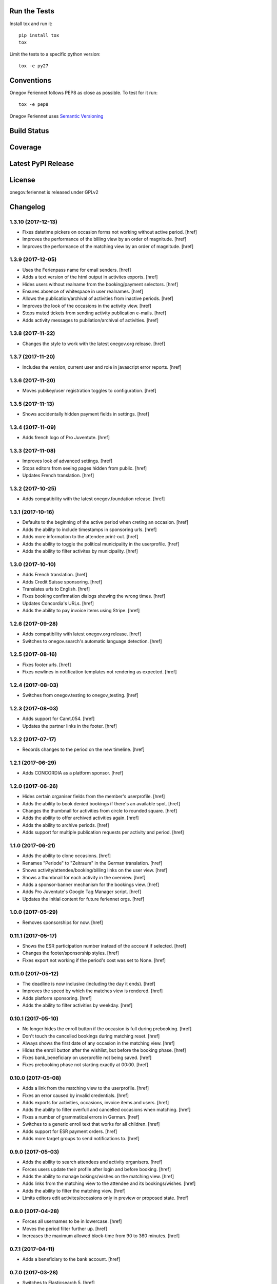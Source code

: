 

Run the Tests
-------------

Install tox and run it::

    pip install tox
    tox

Limit the tests to a specific python version::

    tox -e py27

Conventions
-----------

Onegov Feriennet follows PEP8 as close as possible. To test for it run::

    tox -e pep8

Onegov Feriennet uses `Semantic Versioning <http://semver.org/>`_

Build Status
------------

.. image:: https://travis-ci.org/OneGov/onegov.feriennet.png
  :target: https://travis-ci.org/OneGov/onegov.feriennet
  :alt: Build Status

Coverage
--------

.. image:: https://coveralls.io/repos/OneGov/onegov.feriennet/badge.png?branch=master
  :target: https://coveralls.io/r/OneGov/onegov.feriennet?branch=master
  :alt: Project Coverage

Latest PyPI Release
-------------------

.. image:: https://badge.fury.io/py/onegov.feriennet.svg
    :target: https://badge.fury.io/py/onegov.feriennet
    :alt: Latest PyPI Release

License
-------
onegov.feriennet is released under GPLv2

Changelog
---------
1.3.10 (2017-12-13)
~~~~~~~~~~~~~~~~~~~

- Fixes datetime pickers on occasion forms not working without active period.
  [href]

- Improves the performance of the billing view by an order of magnitude.
  [href]

- Improves the performance of the matching view by an order of magnitude.
  [href]

1.3.9 (2017-12-05)
~~~~~~~~~~~~~~~~~~~

- Uses the Ferienpass name for email senders.
  [href]

- Adds a text version of the html output in activites exports.
  [href]

- Hides users without realname from the booking/payment selectors.
  [href]

- Ensures absence of whitespace in user realnames.
  [href]

- Allows the publication/archival of activities from inactive periods.
  [href]

- Improves the look of the occasions in the activity view.
  [href]

- Stops muted tickets from sending activity publication e-mails.
  [href]

- Adds activity messages to publiation/archival of activities.
  [href]

1.3.8 (2017-11-22)
~~~~~~~~~~~~~~~~~~~

- Changes the style to work with the latest onegov.org release.
  [href]

1.3.7 (2017-11-20)
~~~~~~~~~~~~~~~~~~~

- Includes the version, current user and role in javascript error reports.
  [href]

1.3.6 (2017-11-20)
~~~~~~~~~~~~~~~~~~~

- Moves yubikey/user registration toggles to configuration.
  [href]

1.3.5 (2017-11-13)
~~~~~~~~~~~~~~~~~~~

- Shows accidentally hidden payment fields in settings.
  [href]

1.3.4 (2017-11-09)
~~~~~~~~~~~~~~~~~~~

- Adds french logo of Pro Juventute.
  [href]

1.3.3 (2017-11-08)
~~~~~~~~~~~~~~~~~~~

- Improves look of advanced settings.
  [href]

- Stops editors from seeing pages hidden from public.
  [href]

- Updates French translation.
  [href]

1.3.2 (2017-10-25)
~~~~~~~~~~~~~~~~~~~

- Adds compatibility with the latest onegov.foundation release.
  [href]

1.3.1 (2017-10-16)
~~~~~~~~~~~~~~~~~~~

- Defaults to the beginning of the active period when creting an occasion.
  [href]

- Adds the ability to include timestamps in sponsoring urls.
  [href]

- Adds more information to the attendee print-out.
  [href]

- Adds the ability to toggle the political municipality in the userprofile.
  [href]

- Adds the ability to filter activites by municipality.
  [href]

1.3.0 (2017-10-10)
~~~~~~~~~~~~~~~~~~~

- Adds French translation.
  [href]

- Adds Credit Suisse sponsoring.
  [href]

- Translates urls to English.
  [href]

- Fixes booking confirmation dialogs showing the wrong times.
  [href]

- Updates Concordia's URLs.
  [href]

- Adds the ability to pay invoice items using Stripe.
  [href]

1.2.6 (2017-09-28)
~~~~~~~~~~~~~~~~~~~

- Adds compatibility with latest onegov.org release.
  [href]

- Switches to onegov.search's automatic language detection.
  [href]

1.2.5 (2017-08-16)
~~~~~~~~~~~~~~~~~~~

- Fixes footer urls.
  [href]

- Fixes newlines in notification templates not rendering as expected.
  [href]

1.2.4 (2017-08-03)
~~~~~~~~~~~~~~~~~~~

- Switches from onegov.testing to onegov_testing.
  [href]

1.2.3 (2017-08-03)
~~~~~~~~~~~~~~~~~~~

- Adds support for Camt.054.
  [href]

- Updates the partner links in the footer.
  [href]

1.2.2 (2017-07-17)
~~~~~~~~~~~~~~~~~~~

- Records changes to the period on the new timeline.
  [href]

1.2.1 (2017-06-29)
~~~~~~~~~~~~~~~~~~~

- Adds CONCORDIA as a platform sponsor.
  [href]

1.2.0 (2017-06-26)
~~~~~~~~~~~~~~~~~~~

- Hides certain organiser fields from the member's userprofile.
  [href]

- Adds the ability to book denied bookings if there's an available spot.
  [href]

- Changes the thumbnail for activities from circle to rounded square.
  [href]

- Adds the ability to offer archived activities again.
  [href]

- Adds the ability to archive periods.
  [href]

- Adds support for multiple publication requests per activity and period.
  [href]

1.1.0 (2017-06-21)
~~~~~~~~~~~~~~~~~~~

- Adds the ability to clone occasions.
  [href]

- Renames "Periode" to "Zeitraum" in the German translation.
  [href]

- Shows activity/attendee/booking/billing links on the user view.
  [href]

- Shows a thumbnail for each activity in the overview.
  [href]

- Adds a sponsor-banner mechanism for the bookings view.
  [href]

- Adds Pro Juventute's Google Tag Manager script.
  [href]

- Updates the initial content for future feriennet orgs.
  [href]

1.0.0 (2017-05-29)
~~~~~~~~~~~~~~~~~~~

- Removes sponsorships for now.
  [href]

0.11.1 (2017-05-17)
~~~~~~~~~~~~~~~~~~~

- Shows the ESR participation number instead of the account if selected.
  [href]

- Changes the footer/sponsorship styles.
  [href]

- Fixes export not working if the period's cost was set to None.
  [href]

0.11.0 (2017-05-12)
~~~~~~~~~~~~~~~~~~~

- The deadline is now inclusive (including the day it ends).
  [href]

- Improves the speed by which the matches view is rendered.
  [href]

- Adds platform sponsoring.
  [href]

- Adds the ability to filter activities by weekday.
  [href]

0.10.1 (2017-05-10)
~~~~~~~~~~~~~~~~~~~

- No longer hides the enroll button if the occasion is full during prebooking.
  [href]

- Don't touch the cancelled bookings during matching reset.
  [href]

- Always shows the first date of any occasion in the matching view.
  [href]

- Hides the enroll button after the wishlist, but before the booking phase.
  [href]

- Fixes bank_beneficiary on userprofile not being saved.
  [href]

- Fixes prebooking phase not starting exactly at 00:00.
  [href]

0.10.0 (2017-05-08)
~~~~~~~~~~~~~~~~~~~

- Adds a link from the matching view to the userprofile.
  [href]

- Fixes an error caused by invalid credentials.
  [href]

- Adds exports for activities, occasions, invoice items and users.
  [href]

- Adds the ability to filter overfull and cancelled occasions when matching.
  [href]

- Fixes a number of grammatical errors in German.
  [href]

- Switches to a generic enroll text that works for all children.
  [href]

- Adds support for ESR payment orders.
  [href]

- Adds more target groups to send notifications to.
  [href]

0.9.0 (2017-05-03)
~~~~~~~~~~~~~~~~~~~

- Adds the ability to search attendees and activity organisers.
  [href]

- Forces users update their profile after login and before booking.
  [href]

- Adds the ability to manage bokings/wishes on the matching view.
  [href]

- Adds links from the matching view to the attendee and its bookings/wishes.
  [href]

- Adds the ability to filter the matching view.
  [href]

- Limits editors edit activites/occasions only in preview or proposed state.
  [href]

0.8.0 (2017-04-28)
~~~~~~~~~~~~~~~~~~~

- Forces all usernames to be in lowercase.
  [href]

- Moves the period filter further up.
  [href]

- Increases the maximum allowed block-time from 90 to 360 minutes.
  [href]

0.7.1 (2017-04-11)
~~~~~~~~~~~~~~~~~~~

- Adds a beneficiary to the bank account.
  [href]

0.7.0 (2017-03-28)
~~~~~~~~~~~~~~~~~~~

- Switches to Elasticsearch 5.
  [href]

0.6.2 (2017-03-23)
~~~~~~~~~~~~~~~~~~~

- Enable messages to attendees of cancelled occasions.
  [href]

- Fixes no error showing for the first attendee added by a member.
  [href]

0.6.1 (2017-03-21)
~~~~~~~~~~~~~~~~~~~

- Rely on latest onegov.org release.
  [href]

0.6.0 (2017-03-15)
~~~~~~~~~~~~~~~~~~~

- Removes the 'denied' state for activities.
  [href]

- Further differentiates between ticket and activity.
  [href]

- Highlights the difference beteween a non-full occasion and a cancelled one.
  [href]

- No longer cascades changes when cancelling a booking.
  [href]

- Adds an IBAN field to all user profiles.
  [href]

- Fix wishlist-count excluding blocked/denied bookings.
  [href]

- Show the available spots in the activities list.
  [href]

- Moves the admin-only filters to the top of the activity-filters list.
  [href]

- Only count the accepted bookings when looking at the booking limit.
  [href]

- Fixes matching view omitting items at random.
  [href]

0.5.1 (2017-03-03)
~~~~~~~~~~~~~~~~~~~

- Fixes the daily ticket status being sent to editors.
  [href]

- Fixes being unable to change the ticket status in the user profile.
  [href]

- Fixes the daily ticket being disabled when editing the user profile.
  [href]

0.5.0 (2017-03-02)
~~~~~~~~~~~~~~~~~~~

- Reorganises the activity filters.
  [href]

- Adds the ability to filter activities by period weeks.
  [href]

- Fixes age check not working for existing attendees.
  [href]

- Adds the ability to selectivly incrase the priority of bookings.
  [href]

- Fixes activities visibility for members.
  [href]

- No longer send e-mails to inactive users.
  [href]

- Introduces a way to define the way an org name is split into two lines.
  [href]

- Use dropdowns instead of lists for the period/username selection.
  [href]

0.4.1 (2017-02-24)
~~~~~~~~~~~~~~~~~~~

- Adds a meeting point to the occasion, a location to the activity.
  [href]

- Renames "Opening hours" into something more fitting to a Ferienpass.
  [href]

- Adds a favicon.
  [href]

- Limit the bookings count to open/accepted bookings.
  [href]

- Hides the homepage images in the settings.
  [href]

- Improves period form descriptions.
  [href]

- Restrict cancellations after matching to admins only.
  [href]

- Adds the ability to define attendee-based limits.
  [href]

- Adds the ability to set a booking deadline on the period.
  [href]

- Hide pagination if there are no accessible activities.
  [href]

0.4.0 (2017-02-21)
~~~~~~~~~~~~~~~~~~~

- Adds more fields to the user form.
  [href]

- Splits attendee name into first/last name.
  [href]

- Show a description about the process instead of the content in the activity
  ticket view.
  [href]

- Adds the ability to set the minimum time between bookings.
  [href]

- Adds the ability to exclude occasions from the overlap check.
  [href]

- Adds four new categories.
  [href]

- Adds up-front age validation for enrollments.
  [href]

- Hides the activities to non-organisers/admins if there's no active period.
  [href]

- Shows the ages, costs and number of occasions on the activities view.
  [href]

- Removes schoolclass-references from the age filters.
  [href]

- Adds the ability to print all bookings or a specific one.
  [href]

0.3.1 (2017-02-14)
~~~~~~~~~~~~~~~~~~~

- Adds the ability to work with multiple dates per occasion.
  [href]

- Revoke access to notifications for organisers.
  [href]

- Do not show the booking button before the wishlist phase has started.
  [href]

- Adds a notes field to the attendee.
  [href]

- Add organiser to the searchable attributes of activites.
  [href]

- Fixes users being able to book occasions of unapproved activites.
  [href]

- Start caching some often used data using the orm cache descriptor.
  [href]

- Hide activites without an occasion in the active period from anonymous users.
  [href]

- Adds the ability to enter the gender of an attendee.
  [href]

- Fixes wrong operability calculation.
  [href]

0.3.0 (2017-01-30)
~~~~~~~~~~~~~~~~~~~

- Fixes wrong font for generic logo.
  [href]

- Shows the management menu for organisers again.
  [href]

0.2.2 (2017-01-19)
~~~~~~~~~~~~~~~~~~~

- Depend on latest onegov.org release.
  [href]

0.2.1 (2017-01-19)
~~~~~~~~~~~~~~~~~~~

- Depend on latest onegov.org release.
  [href]

0.2.0 (2017-01-19)
~~~~~~~~~~~~~~~~~~~

- Improve design, moving all global tools to the top.
  [href]

- Improves the initial content.
  [href]

- No longer use custom page structure and cover page content.
  [href]

- No longer send e-mails to admins if they are publishing their own activites.
  [href]

0.1.5 (2016-12-28)
~~~~~~~~~~~~~~~~~~~

- Adds the ability to send e-mails manually to different sets of people.
  [href]

0.1.4 (2016-12-15)
~~~~~~~~~~~~~~~~~~~

- Adds an emergency contact to the userprofile.
  [href]

- Fixes cancelled bookings blocking new bookings.
  [href]

0.1.3 (2016-12-13)
~~~~~~~~~~~~~~~~~~~

- Adds the ability to create invoices and to mark them as paid
  [href]

- Ensures that the number of spots on an occasion cannot be lower than
  the number of already accepted bookings.
  [jref]

- Adds the ability to cancel, reactivate and delete occasions.
  [href]

0.1.2 (2016-12-01)
~~~~~~~~~~~~~~~~~~~

- Attendees may no longer book multiple occasions of an activity.
  [href]

- Shows the total costs on the booking view.
  [href]

- Shows the price of each booking and the cost for the activity pass.
  [href]

- Adds the ability to limit the number of bookings per attendee and period.
  [href]

- Adds the ability to set the price of a booking on the period.
  [href]

- Adds the ability to change the cost of an occasion.
  [href]

0.1.1 (2016-11-25)
~~~~~~~~~~~~~~~~~~~

- Adds the ability for administrators to create a booking for someone else.
  [href]

- Adds the ability to book directly and cancel existing bookings.
  [href]

- Indicate unoperable occasions in the booking view.
  [href]

- Adds the ability to confirm the automatic matching.
  [href]

- Adds the ability to influence the matching algorithm using various options.
  [href]

0.1.0 (2016-11-18)
~~~~~~~~~~~~~~~~~~~

- The bookings are now called wishlists until the period is confirmed.
  [href]

- Adds the ability to match bookings/attendees with occasions.
  [href]

0.0.9 (2016-11-02)
~~~~~~~~~~~~~~~~~~~

- Adds the ability to enroll children in occasions.
  [href]

0.0.8 (2016-10-20)
~~~~~~~~~~~~~~~~~~~

- Adds the ability to manage periods for occasions.
  [href]

- Fixes occasion factoids not aligning nicely over multiple lines.
  [href]

0.0.7 (2016-10-14)
~~~~~~~~~~~~~~~~~~~

- Adds the ability to discard activites in the "preview" state.
  [href]

- Adds the ability to filter ones own activities.
  [href]

- Adds the ability to filter activities by age.
  [href]

0.0.6 (2016-10-11)
~~~~~~~~~~~~~~~~~~~

- Adds the ability to change any userprofile as administrator.
  [href]

- Adds the ability to filter activites by the duration of their occasions.
  [href]

- Always show an "Activities" link in the top bar.
  [href]

- Organisers may now upload images and set internal links, file uploads
  are prohibited though.
  [href]

- Gives admins the ability to change the organiser of an activity.
  [href]

- Activites in preview are now always visible for admins.
  [href]

0.0.5 (2016-10-04)
~~~~~~~~~~~~~~~~~~~

- Adds the ability to enter/delete occasions.
  [href]

- Fix activity access rule for editors.
  [href]

0.0.4 (2016-09-29)
~~~~~~~~~~~~~~~~~~~

- Shows the organiser of each activity on the activity itself.
  [href]

- Adds the ability to filter activites by tag.
  [href]

0.0.3 (2016-09-22)
~~~~~~~~~~~~~~~~~~~

- Adds the ability to create, publish and change activites.
  [href]

0.0.2 (2016-09-13)
~~~~~~~~~~~~~~~~~~~

- Adds login/registration buttons to default homepage.
  [href]

0.0.1 (2016-09-13)
~~~~~~~~~~~~~~~~~~~

- Initial Release.
  [href]


